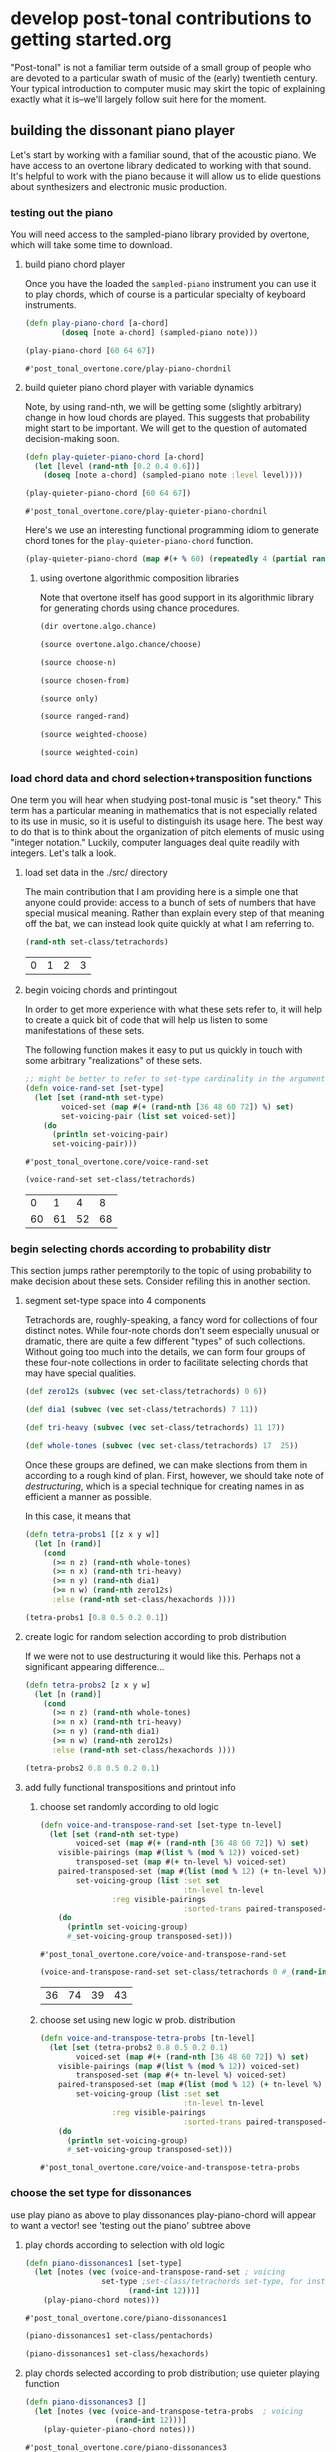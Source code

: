 * develop post-tonal contributions to getting started.org
"Post-tonal" is not a familiar term outside of a small group of people
who are devoted to a particular swath of music of the (early)
twentieth century. Your typical introduction to computer music may
skirt the topic of explaining exactly what it is--we'll largely follow
suit here for the moment.

** building the dissonant piano player
Let's start by working with a familiar sound, that of the acoustic
piano. We have access to an overtone library dedicated to working with
that sound. It's helpful to work with the piano because it will allow
us to elide questions about synthesizers and electronic music
production.

*** testing out the piano
You will need access to the sampled-piano library provided by
overtone, which will take some time to download.

**** build piano chord player
Once you have the loaded the =sampled-piano= instrument you can use it
to play chords, which of course is a particular specialty of keyboard
instruments.

  #+BEGIN_SRC clojure :session getting-started :tangle yes
(defn play-piano-chord [a-chord]
        (doseq [note a-chord] (sampled-piano note)))

(play-piano-chord [60 64 67])
 #+END_SRC

  #+RESULTS:
  : #'post_tonal_overtone.core/play-piano-chordnil

**** build quieter piano chord player with variable dynamics
Note, by using rand-nth, we will be getting some (slightly arbitrary)
change in how loud chords are played. This suggests that probability
might start to be important. We will get to the question of automated
decision-making soon.

  #+BEGIN_SRC clojure :session getting-started :tangle yes
(defn play-quieter-piano-chord [a-chord]
  (let [level (rand-nth [0.2 0.4 0.6])]
    (doseq [note a-chord] (sampled-piano note :level level))))

(play-quieter-piano-chord [60 64 67])
 #+END_SRC

  #+RESULTS:
  : #'post_tonal_overtone.core/play-quieter-piano-chordnil

Here's we use an interesting functional programming idiom to generate
chord tones for the =play-quieter-piano-chord= function. 

#+BEGIN_SRC clojure
(play-quieter-piano-chord (map #(+ % 60) (repeatedly 4 (partial rand-int 12)))))
#+END_SRC

#+RESULTS:
: nil

***** using overtone algorithmic composition libraries
Note that overtone itself has good support in its algorithmic library
for generating chords using chance procedures.

#+BEGIN_SRC clojure :results output
(dir overtone.algo.chance)
#+END_SRC

#+RESULTS:
: choose
: choose-n
: chosen-from
: only
: ranged-rand
: weighted-choose
: weighted-coin

#+BEGIN_SRC clojure :results output
(source overtone.algo.chance/choose)
#+END_SRC

#+RESULTS:
: (defn choose
:   "Choose a random element from col."
:   [col]
:   (rand-nth col))

#+BEGIN_SRC clojure :results output
(source choose-n)
#+END_SRC

#+RESULTS:
: (defn choose-n
:   "Choose n random elements from col."
:   [n col]
:   (take n (shuffle col)))

#+BEGIN_SRC clojure :results output
(source chosen-from)
#+END_SRC

#+RESULTS:
: (defn chosen-from [notes]
:   (let [num-notes (count notes)]
:     (repeatedly #(get notes (rand-int num-notes)))))

#+BEGIN_SRC clojure :results output
(source only)
#+END_SRC

#+RESULTS:
: (defn only
:   "Take only the specified notes from the given phrase."
:   ([phrase notes] (only phrase notes []))
:   ([phrase notes result]
:    (if notes
:      (recur phrase
:             (next notes)
:             (conj result (get phrase (first notes))))
:      result)))

#+BEGIN_SRC clojure :results output
(source ranged-rand)
#+END_SRC

#+RESULTS:
: (defn ranged-rand
:   "Returns a random value within the specified range"
:   [min max]
:   (scale-range (rand) 0 1 min max))

#+BEGIN_SRC clojure :results output
(source weighted-choose)
#+END_SRC

#+RESULTS:
#+begin_example
(defn weighted-choose
  "Returns an element from list vals based on the corresponding
  probabilities list. The length of vals and probabilities should be
  similar and the sum of all the probabilities should be 1. It is also
  possible to pass a map of val -> prob pairs as a param.

  The following will return one of the following vals with the
  corresponding probabilities:
  1 -> 50%
  2 -> 30%
  3 -> 12.5%
  4 -> 7.5%
  (weighted-choose [1 2 3 4] [0.5 0.3 0.125 0.075])
  (weighted-choose {1 0.5, 2 0.3, 3 0.125, 4 0.075})"
  ([val-prob-map] (weighted-choose (keys val-prob-map) (vals val-prob-map)))
  ([vals probabilities]
     (when-not (= (count vals) (count probabilities))
       (throw (IllegalArgumentException. (str "Size of vals and probabilities don't match. Got "
                               (count vals)
                               " and "
                               (count probabilities)))))
     (when-not (= (reduce + probabilities) 1.0)
       (throw (IllegalArgumentException. (str "The sum of your probabilities is not 1.0"))))

     (let [paired (map vector probabilities vals)
           sorted (sort #(< (first %1) (first %2)) paired)
           summed (loop [todo sorted
                         done []
                         cumulative 0]
                    (if (empty? todo)
                      done
                      (let [f-prob (ffirst todo)
                            f-val  (second (first todo))
                            cumulative (+ cumulative f-prob)]
                        (recur (rest todo)
                               (conj done [cumulative f-val])
                               cumulative))))
           rand-num (rand)]
       (loop [summed summed]
         (when (empty? summed)
           (throw (Exception. (str "Error, Reached end of weighed choice options"))))
         (if (< rand-num (ffirst summed))
           (second (first summed))
           (recur (rest summed)))))))
#+end_example

#+BEGIN_SRC clojure :results output
(source weighted-coin)
#+END_SRC

#+RESULTS:
: (defn weighted-coin
:   "Returns true or false. Probability of true is weighted by n which
:    should be within the range 0 - 1. n will be truncated to range 0 - 1
:    if it isn't"
:   [n]
:   (let [n (float n)
:         n (if (< n 0) 0 n)
:         n (if (> n 1) 1 n)]
:     (< (rand) n)))

*** load chord data and chord selection+transposition functions
One term you will hear when studying post-tonal music is "set theory."
This term has a particular meaning in mathematics that is
not especially related to its use in music, so it is useful to
distinguish its usage here. The best way to do that is to think about
the organization of pitch elements of music using "integer notation."
Luckily, computer languages deal quite readily with integers. Let's
talk a look.

**** load set data in the ./src/ directory
The main contribution that I am providing here is a simple one that
anyone could provide: access to a bunch of sets of numbers that have
special musical meaning. Rather than explain every step of that
meaning off the bat, we can instead look quite quickly at what I am
referring to.

  #+BEGIN_SRC clojure :session getting-started :tangle yes
(rand-nth set-class/tetrachords)
  #+END_SRC 

  #+RESULTS:
  | 0 | 1 | 2 | 3 |
**** begin voicing chords and printingout
In order to get more experience with what these sets refer to, it will
help to create a quick bit of code that will help us listen to some
manifestations of these sets.

The following function makes it easy to put us quickly in touch with
some arbitrary "realizations" of these sets.

  #+BEGIN_SRC clojure :session getting-started :tangle yes
;; might be better to refer to set-type cardinality in the argument here
(defn voice-rand-set [set-type]
  (let [set (rand-nth set-type)
        voiced-set (map #(+ (rand-nth [36 48 60 72]) %) set)
        set-voicing-pair (list set voiced-set)]
    (do
      (println set-voicing-pair)
      set-voicing-pair)))
  #+END_SRC

  #+RESULTS:
  : #'post_tonal_overtone.core/voice-rand-set


 #+BEGIN_SRC clojure :session getting-started :tangle yes
(voice-rand-set set-class/tetrachords)
 #+END_SRC

 #+RESULTS:
 |  0 |  1 |  4 |  8 |
 | 60 | 61 | 52 | 68 |
*** begin selecting chords according to probability distr
This section jumps rather peremptorily to the topic of using
probability to make decision about these sets. Consider refiling this
in another section.

**** segment set-type space into 4 components
Tetrachords are, roughly-speaking, a fancy word for collections of
four distinct notes. While four-note chords don't seem especially
unusual or dramatic, there are quite a few different "types" of such
collections. Without going too much into the details, we can form four
groups of these four-note collections in order to facilitate selecting
chords that may have special qualities.


#+BEGIN_SRC clojure :session getting-started :tangle yes
(def zero12s (subvec (vec set-class/tetrachords) 0 6))

(def dia1 (subvec (vec set-class/tetrachords) 7 11))

(def tri-heavy (subvec (vec set-class/tetrachords) 11 17))

(def whole-tones (subvec (vec set-class/tetrachords) 17  25))
#+END_SRC

#+RESULTS:
: #'post_tonal_overtone.core/zero12s#'post_tonal_overtone.core/dia1#'post_tonal_overtone.core/tri-heavy#'post_tonal_overtone.core/whole-tones


Once these groups are defined, we can make slections from them in
according to a rough kind of plan. First, however, we should take note
of /destructuring/, which is a special technique for creating names in
as efficient a manner as possible.

In this case, it means that 

#+BEGIN_SRC clojure :session getting-started :tangle no
(defn tetra-probs1 [[z x y w]]
  (let [n (rand)]
    (cond
      (>= n z) (rand-nth whole-tones)
      (>= n x) (rand-nth tri-heavy)
      (>= n y) (rand-nth dia1)
      (>= n w) (rand-nth zero12s)
      :else (rand-nth set-class/hexachords ))))
#+END_SRC

#+RESULTS:
: #'post_tonal_overtone.core/tetra-probs1


#+BEGIN_SRC clojure :session getting-started :tangle yes
(tetra-probs1 [0.8 0.5 0.2 0.1])
#+END_SRC

#+RESULTS:
| 0 | 2 | 4 | 6 |


**** create logic for random selection according to prob distribution
If we were not to use destructuring it would like this. Perhaps not a
significant appearing difference...

#+BEGIN_SRC clojure :session getting-started :tangle yes
(defn tetra-probs2 [z x y w]
  (let [n (rand)]
    (cond
      (>= n z) (rand-nth whole-tones)
      (>= n x) (rand-nth tri-heavy)
      (>= n y) (rand-nth dia1)
      (>= n w) (rand-nth zero12s)
      :else (rand-nth set-class/hexachords ))))
#+END_SRC

#+RESULTS:
: #'post_tonal_overtone.core/tetra-probs2

#+BEGIN_SRC clojure :session getting-started :tangle yes
(tetra-probs2 0.8 0.5 0.2 0.1)
#+END_SRC

#+RESULTS:
| 0 | 1 | 4 | 6 |

**** add fully functional transpositions and printout info
***** choose set randomly according to old logic
 #+BEGIN_SRC clojure :session getting-started :tangle yes
(defn voice-and-transpose-rand-set [set-type tn-level]
  (let [set (rand-nth set-type)
        voiced-set (map #(+ (rand-nth [36 48 60 72]) %) set)
	visible-pairings (map #(list % (mod % 12)) voiced-set)
        transposed-set (map #(+ tn-level %) voiced-set)
	paired-transposed-set (map #(list (mod % 12) (+ tn-level %)) (sort voiced-set))
        set-voicing-group (list :set set
                                :tn-level tn-level
				:reg visible-pairings
                                :sorted-trans paired-transposed-set)]
    (do
      (println set-voicing-group)
      #_set-voicing-group transposed-set)))
 #+END_SRC

 #+RESULTS:
 : #'post_tonal_overtone.core/voice-and-transpose-rand-set
 #+BEGIN_SRC clojure :session getting-started :tangle yes
(voice-and-transpose-rand-set set-class/tetrachords 0 #_(rand-int 12))
 #+END_SRC

 #+RESULTS:
 | 36 | 74 | 39 | 43 |

***** choose set using new logic w prob. distribution
 #+BEGIN_SRC clojure :session getting-started :tangle yes
(defn voice-and-transpose-tetra-probs [tn-level]
  (let [set (tetra-probs2 0.8 0.5 0.2 0.1)
        voiced-set (map #(+ (rand-nth [36 48 60 72]) %) set)
	visible-pairings (map #(list % (mod % 12)) voiced-set)
        transposed-set (map #(+ tn-level %) voiced-set)
	paired-transposed-set (map #(list (mod % 12) (+ tn-level %) (find-note-name %)) (sort voiced-set))
        set-voicing-group (list :set set
                                :tn-level tn-level
				:reg visible-pairings
                                :sorted-trans paired-transposed-set)]
    (do
      (println set-voicing-group)
      #_set-voicing-group transposed-set)))
 #+END_SRC

 #+RESULTS:
 : #'post_tonal_overtone.core/voice-and-transpose-tetra-probs

*** choose the set type for dissonances
use play piano as above to play dissonances
 play-piano-chord will appear to want a vector!
see 'testing out the piano' subtree above
**** play chords according to selection with old logic
 #+BEGIN_SRC clojure :session getting-started :tangle yes
(defn piano-dissonances1 [set-type]
  (let [notes (vec (voice-and-transpose-rand-set ; voicing
                 set-type ;set-class/tetrachords set-type, for instance
                       (rand-int 12)))]
    (play-piano-chord notes)))
 #+END_SRC

 #+RESULTS:
 : #'post_tonal_overtone.core/piano-dissonances1


#+BEGIN_SRC clojure :session getting-started :tangle yes
(piano-dissonances1 set-class/pentachords)
#+END_SRC

#+RESULTS:
: nil

#+BEGIN_SRC clojure :session getting-started :tangle yes
(piano-dissonances1 set-class/hexachords)
#+END_SRC

#+RESULTS:
: nil
**** play chords selected according to prob distribution; use quieter playing function
 #+BEGIN_SRC clojure :session getting-started :tangle yes
(defn piano-dissonances3 []
  (let [notes (vec (voice-and-transpose-tetra-probs  ; voicing
                    (rand-int 12)))]
    (play-quieter-piano-chord notes)))
 #+END_SRC

 #+RESULTS:
 : #'post_tonal_overtone.core/piano-dissonances3

#+BEGIN_SRC clojure :session getting-started :tangle yes
(piano-dissonances3)
#+END_SRC

#+RESULTS:
: nil
**** borrow random-sample function from clojure 1.7
Here, the use of =filter= with a function that returns boolean values
in accordance with a certain probability distribution may take a
little figuring out.

The idea with =filter= is that it will call the function given as its
first argument on each member of the collection passed as its second
argument. Looking at the source for filter, we see that it:

#+BEGIN_QUOTE
Returns a lazy sequence of the items in coll for which (pred item)
returns true. pred must be free of side-effects.
#+END_QUOTE

This means that, for each item in the coll, you have a =prob= chance
of selecting it.


#+BEGIN_SRC clojure :session getting-started :tangle yes
(defn random-sample
  "Returns items from coll with random probability of prob (0.0 -
  1.0).  Returns a transducer when no collection is provided."
  {:added "1.7"}
  ([prob]
     (filter (fn [_] (< (rand) prob))))
  ([prob coll]
     (filter (fn [_] (< (rand) prob)) coll)))
#+END_SRC

#+RESULTS:
: #'post_tonal_overtone.core/random-sample


#+BEGIN_SRC clojure :session getting-started :tangle yes
(random-sample 0.5 '(1 2))
#+END_SRC

#+RESULTS:
| 1 |


*** tetrachord piano dissonances; hard-coded set-type
 #+BEGIN_SRC clojure :session getting-started :tangle yes
(defn tetrachord-piano-dissonances2 []
   (let [notes (voice-and-transpose-rand-set ; voicing
                 set-class/tetrachords ;set-type, for instance
                       (rand-int 12))]
    (play-piano-chord notes)))
 #+END_SRC

 #+RESULTS:
 : #'post_tonal_overtone.core/tetrachord-piano-dissonances2

 #+BEGIN_SRC clojure :session getting-started :tangle yes
(tetrachord-piano-dissonances2 )
 #+END_SRC

 #+RESULTS:
 : nil

** dealing with timing
THe following bits of code might best be thought of as ear-training
exercise. If you're into that sort of thing.
*** making the dissonant piano player play in time
Note, this will be writing out to the repl!!! Why and where? Because
that is how chord-progression-time8 works? Which is defined where?



 #+BEGIN_SRC clojure :session getting-started :tangle yes
(def metro (metronome 10))

(defn play-piano-dissonances2 [nome]
  (let [beat (nome)]
    (at (nome beat) (tetrachord-piano-dissonances2))
    (apply-at (nome (inc beat)) play-piano-dissonances2 nome [])))

(defn play-piano-dissonances3 [nome]
  (let [beat (nome)]
    (at (nome beat) (piano-dissonances3))
    (apply-at (nome (inc beat)) play-piano-dissonances3 nome [])))


;(play-piano-dissonances2 metro)
(play-piano-dissonances3 metro)
 #+END_SRC

 #+RESULTS:
 : #'post_tonal_overtone.core/metro#'post_tonal_overtone.core/play-piano-dissonances2#'post_tonal_overtone.core/play-piano-dissonances3#<ScheduledJob id: 105, created-at: Mon 09:11:48s, initial-delay: 11989, desc: "Overtone delayed fn", scheduled? true>


